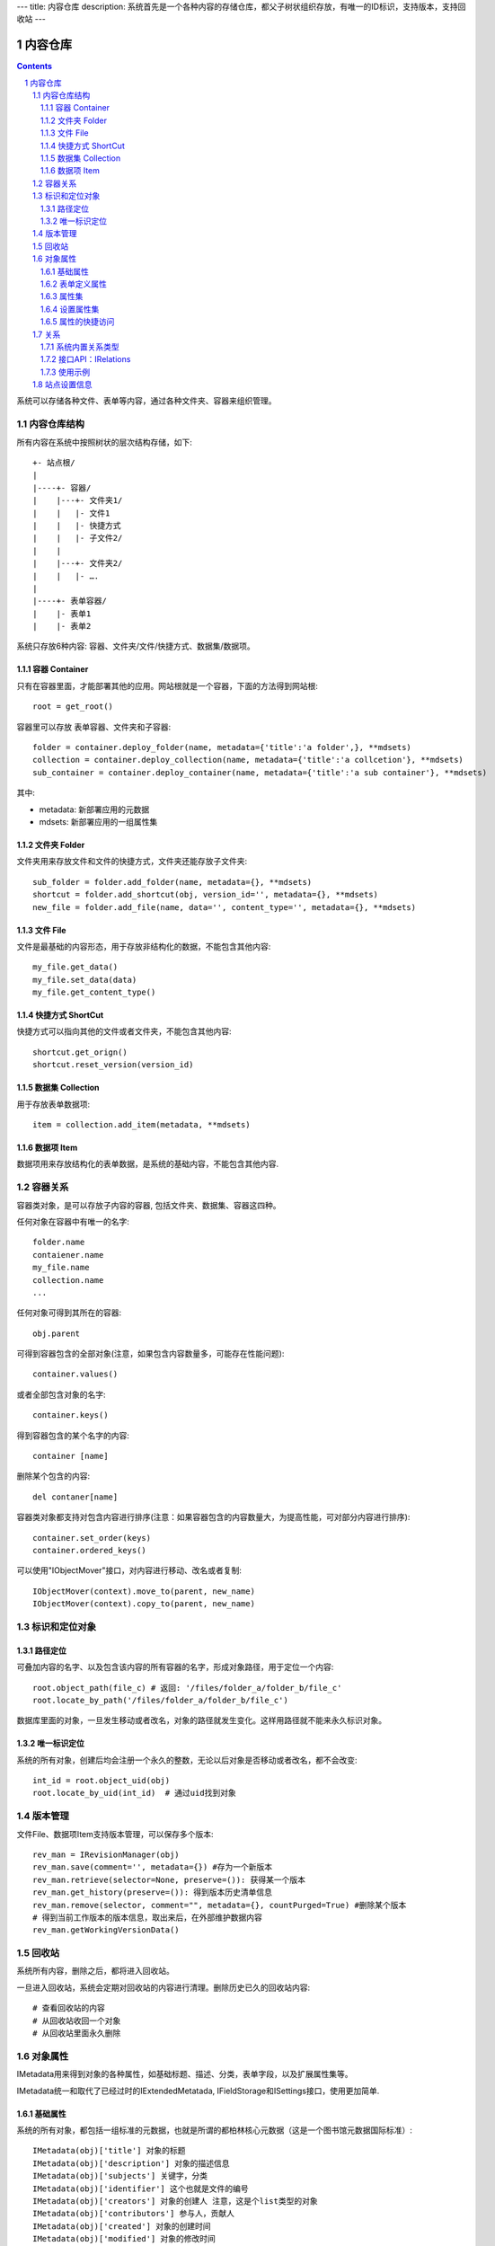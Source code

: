 ---
title: 内容仓库
description: 系统首先是一个各种内容的存储仓库，都父子树状组织存放，有唯一的ID标识，支持版本，支持回收站
---

==================
内容仓库
==================

.. Contents::
.. sectnum::

系统可以存储各种文件、表单等内容，通过各种文件夹、容器来组织管理。

内容仓库结构
==================
所有内容在系统中按照树状的层次结构存储，如下::

    +- 站点根/
    |
    |----+- 容器/
    |    |---+- 文件夹1/
    |    |   |- 文件1
    |    |   |- 快捷方式
    |    |   |- 子文件2/
    |    |
    |    |---+- 文件夹2/
    | 	 |   |- ….
    |
    |----+- 表单容器/
    |    |- 表单1
    |    |- 表单2

系统只存放6种内容: 容器、文件夹/文件/快捷方式、数据集/数据项。

容器 Container
--------------------
只有在容器里面，才能部署其他的应用。网站根就是一个容器，下面的方法得到网站根::

  root = get_root()

容器里可以存放 表单容器、文件夹和子容器::

  folder = container.deploy_folder(name, metadata={'title':'a folder',}, **mdsets)
  collection = container.deploy_collection(name, metadata={'title':'a collcetion'}, **mdsets)
  sub_container = container.deploy_container(name, metadata={'title':'a sub container'}, **mdsets)

其中:

- metadata: 新部署应用的元数据
- mdsets: 新部署应用的一组属性集

文件夹 Folder
----------------
文件夹用来存放文件和文件的快捷方式，文件夹还能存放子文件夹::

  sub_folder = folder.add_folder(name, metadata={}, **mdsets)
  shortcut = folder.add_shortcut(obj, version_id='', metadata={}, **mdsets)
  new_file = folder.add_file(name, data='', content_type='', metadata={}, **mdsets)

文件 File
-------------
文件是最基础的内容形态，用于存放非结构化的数据，不能包含其他内容::

  my_file.get_data()
  my_file.set_data(data)
  my_file.get_content_type()

快捷方式 ShortCut
---------------------
快捷方式可以指向其他的文件或者文件夹，不能包含其他内容::

  shortcut.get_orign()
  shortcut.reset_version(version_id)

数据集 Collection
-------------------------
用于存放表单数据项::

  item = collection.add_item(metadata, **mdsets)

数据项 Item
--------------
数据项用来存放结构化的表单数据，是系统的基础内容，不能包含其他内容.

容器关系
===============
容器类对象，是可以存放子内容的容器, 包括文件夹、数据集、容器这四种。

任何对象在容器中有唯一的名字::

  folder.name
  contaiener.name
  my_file.name
  collection.name
  ...

任何对象可得到其所在的容器::

  obj.parent

可得到容器包含的全部对象(注意，如果包含内容数量多，可能存在性能问题)::

  container.values()

或者全部包含对象的名字::

  container.keys()

得到容器包含的某个名字的内容::

  container [name]

删除某个包含的内容::

  del contaner[name]

容器类对象都支持对包含内容进行排序(注意：如果容器包含的内容数量大，为提高性能，可对部分内容进行排序)::

  container.set_order(keys)
  container.ordered_keys()

可以使用"IObjectMover"接口，对内容进行移动、改名或者复制::

    IObjectMover(context).move_to(parent, new_name)
    IObjectMover(context).copy_to(parent, new_name)

标识和定位对象
======================================
路径定位
-----------------
可叠加内容的名字、以及包含该内容的所有容器的名字，形成对象路径，用于定位一个内容::

   root.object_path(file_c) # 返回: '/files/folder_a/folder_b/file_c'
   root.locate_by_path('/files/folder_a/folder_b/file_c')

数据库里面的对象，一旦发生移动或者改名，对象的路径就发生变化。这样用路径就不能来永久标识对象。

唯一标识定位
----------------
系统的所有对象，创建后均会注册一个永久的整数，无论以后对象是否移动或者改名，都不会改变::

  int_id = root.object_uid(obj)
  root.locate_by_uid(int_id)  # 通过uid找到对象

版本管理
==================

文件File、数据项Item支持版本管理，可以保存多个版本::

   rev_man = IRevisionManager(obj)
   rev_man.save(comment='', metadata={}) #存为一个新版本
   rev_man.retrieve(selector=None, preserve=()): 获得某一个版本
   rev_man.get_history(preserve=()): 得到版本历史清单信息
   rev_man.remove(selector, comment="", metadata={}, countPurged=True) #删除某个版本 
   # 得到当前工作版本的版本信息，取出来后，在外部维护数据内容
   rev_man.getWorkingVersionData() 

回收站
============

系统所有内容，删除之后，都将进入回收站。

一旦进入回收站，系统会定期对回收站的内容进行清理。删除历史已久的回收站内容::

 # 查看回收站的内容
 # 从回收站收回一个对象
 # 从回收站里面永久删除

对象属性
==============================================

IMetadata用来得到对象的各种属性，如基础标题、描述、分类，表单字段，以及扩展属性集等。

IMetadata统一和取代了已经过时的IExtendedMetatada, IFieldStorage和ISettings接口，使用更加简单.

基础属性
--------------------------------------

系统的所有对象，都包括一组标准的元数据，也就是所谓的都柏林核心元数据（这是一个图书馆元数据国际标准）::

  IMetadata(obj)['title'] 对象的标题
  IMetadata(obj)['description'] 对象的描述信息
  IMetadata(obj)['subjects'] 关键字，分类
  IMetadata(obj)['identifier'] 这个也就是文件的编号
  IMetadata(obj)['creators'] 对象的创建人 注意，这是个list类型的对象
  IMetadata(obj)['contributors'] 参与人，贡献人
  IMetadata(obj)['created'] 对象的创建时间
  IMetadata(obj)['modified'] 对象的修改时间
  IMetadata(obj)['expires'] 对象的失效时间
  IMetadata(obj)['effective'] 对象的生效时间

表单定义属性
------------------
基础元数据无需定义表单，系统自动维护。也可用通过表单定义，来增加对象属性.

对于需要在日历上显示的对象，有如下表单字段::

  IMetadata(obj)['responsibles'] 负责人
  IMetadata(obj)['start'] 开始时间 
  IMetadata(obj)['end'] 结束时间

对于联系人类型的对象，通常可以有如下表单字段::

  IMetadata(obj)['email'] 邮件
  IMetadata(obj)['mobile'] 手机

经费相关的字段::

  IMetadata(obj)['amount'] 

数量相关的字段::

  IMetadata(obj)['quantity']

对于地理位置对象，通常有如下字段::

  IMetadata(obj)['longitude'] #经度
  IMetadata(obj)['latitude'] # 纬度

属性集
---------------

为了避免命名冲突，可以定义属性集(mdset: metadata set)，来扩展一组属性。

使用星号，可以直接读取一组属性集，下面返回用户自定义的档案管理archive属性集的所有内容（一个字典）::

  IMetadata(obj).new_mdset('archive')
  IMetadata(obj).get_mdset('archive')
  IMetadata(obj).set_mdset('archive', {})
  IMetadata(obj).remove_mdset('archive')
  IMetadata(obj).list_mdsets()  # 返回： [archive, ]

得到其中的一个字段值::

  IMetadata(obj).get_mdset('archive')['archive_number']

设置属性集
-----------------
设置信息是一个名字叫 ``_etc`` 特殊的属性集，存放一些杂碎的设置信息. 由于使用频繁，提供专门的操作接口::

   IMetadata(collection).get_etc('children_workflow')
   IMetadata(collection).set_etc('children_workflow', ('zopen.sales:query', ))

属性的快捷访问
---------------------------
如果obj表单，那更简单的写法是::

    obj['title']

关系
================

每一个对象都可以和其他的对象建立各种关系。

系统内置关系类型
-----------------------

- children:比如任务的分解，计划的分解
- attachment：这个主要用于文件的附件
- related :一般关联，比如工作日志和任务之间的关联，文件关联等
- comment_attachment：评注中的附件，和被评注对象之间的关联
- favorit:内容与收藏之间的关联
- "shortcut" 快捷方式

接口API：IRelations
-----------------------------------

- add(type, obj， metadata={})

  添加对obj的type类型关系 

  -   type:关系类型 
  -   obj：被关联对象
  -   metadata：这条关系的元数据
 
- remove(type, obj):删除对obj的type类型关系

  -   type:关系类型 
  -   obj：被关联对象

- set_target_metadata(type, obj, metadata):设置某条关系的元数据

- get_target_metadata(type, obj, metadata):得到某条关系的元数据
 
- list_sources(type):列出所有该类型的被关联对象
     type:关系类型 

- has_target(type):是否有该类型的关联对象

- has_source(type): 是否有该类型的被关联对象

- list_targets(type):列出所有该类型的关联对象
     type:关系类型 
 
- set_targets(type, target_list):

- clean():清除该对象的所有关系


使用示例
----------------------
将doc2设置为doc1的附件（doc1指向doc2的附件关系） ::
  
  IRelation(doc1).add('attachment', doc2) 

删除上面设置的那条关系::

  IRelation(doc1).remove('attachment', doc2) 

设置关系的元数据（关系不存在不会建立该关系）::

  IRelations(doc1).set_target_metadata('attachment', doc2, {'number':01, 'size':23}) 

得到关系的元数据（关系不存在返回None）::

  IRelations(doc1).get_target_metadata('attachment', doc2) 

站点设置信息
=============

使用 `ISiteInfo` 来读取和设置::

    get_operation(option_name=None, default=None)

得到某个运营选项参数, 比如::

    ('sms', '短信数量', '条','item-count','buyamount'),
    ('apps_packages', '软件包数量', '','int','resource'),
    ('flow_records', '数据库记录', '条','int','resource'),
    ('docsdue', '文档使用期限', '月','permonth-time','buyamount'),
    ('docs_quota', '文件存储限额(M)', '','str','resource'),
    ('docs_users', '文档许可用户数', '','int','resource'),

    # 是否企业版判断，必须为True
    ('docs_publish', "文档发布", '', 'bool', 'function'),
    # 是否高级企业版判断
    ('flow_customize', '流程定制', '','bool','function'),
    # 是否开发版
    ('apps_scripting', '允许开发软件包', '','bool','function'),

